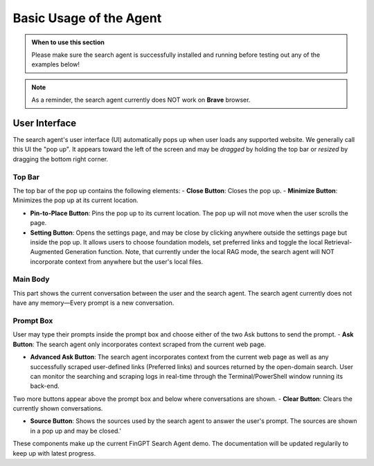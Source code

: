 Basic Usage of the Agent
========================

.. admonition:: When to use this section
   :class: note

   Please make sure the search agent is successfully installed
   and running before testing out any of the examples below!

.. note::
   As a reminder, the search agent currently does NOT work on **Brave** browser.


User Interface
--------------

The search agent's user interface (UI) automatically pops up when user loads any supported website. We generally call
this UI the "pop up". It appears toward the left of the screen and may be *dragged* by holding the top bar or
*resized* by dragging the bottom right corner.

Top Bar
~~~~~~~

The top bar of the pop up contains the following elements:
- **Close Button**: Closes the pop up.
- **Minimize Button**: Minimizes the pop up at its current location.

- **Pin-to-Place Button**: Pins the pop up to its current location. The pop up will not move when the user scrolls the
  page.

- **Setting Button**: Opens the settings page, and may be close by clicking anywhere outside the settings page but
  inside the pop up. It allows users to choose foundation models, set preferred links and toggle the local
  Retrieval-Augmented Generation function. Note, that currently under the local RAG mode, the search agent will NOT
  incorporate context from anywhere but the user's local files.

Main Body
~~~~~~~~~
This part shows the current conversation between the user and the search agent. The search agent currently does not
have any memory—Every prompt is a new conversation.

Prompt Box
~~~~~~~~~~

User may type their prompts inside the prompt box and choose either of the two Ask buttons to send the prompt.
- **Ask Button**: The search agent only incorporates context scraped from the current web page.

- **Advanced Ask Button**: The search agent incorporates context from the current web page as well as any successfully
  scraped user-defined links (Preferred links) and sources returned by the open-domain search. User can monitor the
  searching and scraping logs in real-time through the Terminal/PowerShell window running its back-end.

Two more buttons appear above the prompt box and below where conversations are shown.
- **Clear Button**: Clears the currently shown conversations.

- **Source Button**: Shows the sources used by the search agent to answer the user's prompt. The sources are shown in a
  pop up and may be closed.'

These components make up the current FinGPT Search Agent demo. The documentation will be updated regularily to keep up
with latest progress.